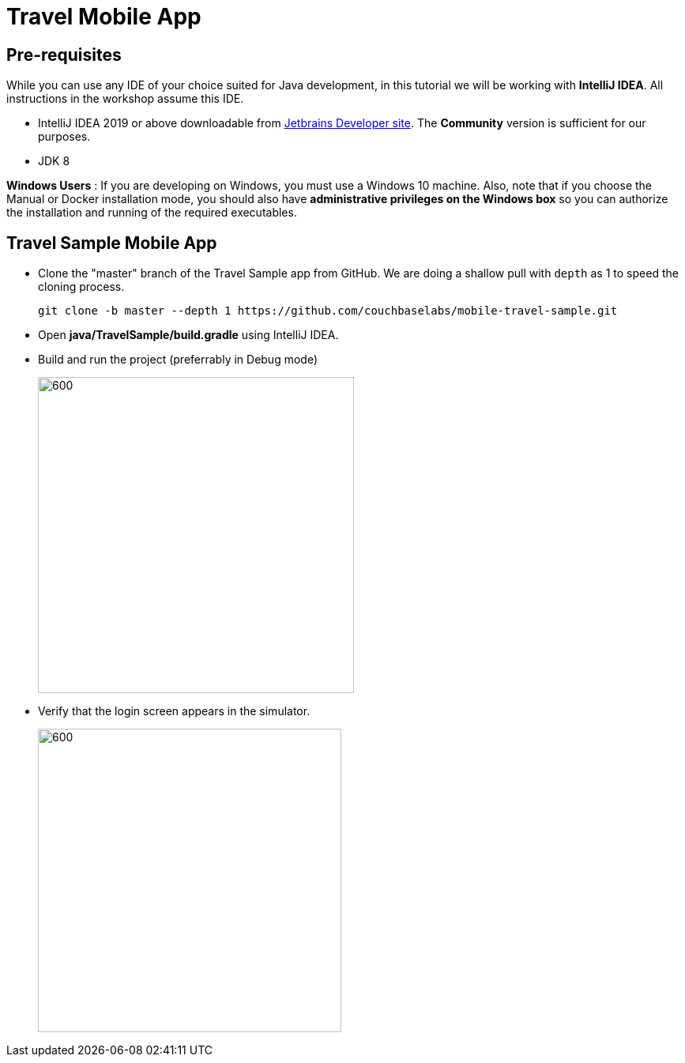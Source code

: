 = Travel Mobile App
:page-aliases: tutorials:travel-sample:develop/java,tutorials:travel-sample:develop/java/index

== Pre-requisites
While you can use any IDE of your choice suited for Java development, in this tutorial we will be working with *IntelliJ IDEA*. All instructions in the workshop assume this IDE.

* IntelliJ IDEA 2019 or above downloadable from https://www.jetbrains.com/idea/download/#section=mac[Jetbrains Developer site]. The *Community* version is sufficient for our purposes.
* JDK 8

*Windows Users* : If you are developing on Windows, you must use a Windows 10 machine.
Also, note that if you choose the Manual or Docker installation mode, you should also have *administrative privileges on the Windows box* so you can authorize the installation and running of the required executables.

== Travel Sample Mobile App

* Clone the "master" branch of the Travel Sample app from GitHub. We are doing a shallow pull with `depth` as 1 to speed the cloning process. 
+
[source,bash]
----
git clone -b master --depth 1 https://github.com/couchbaselabs/mobile-travel-sample.git
----
* Open *java/TravelSample/build.gradle* using IntelliJ IDEA.
* Build and run the project (preferrably in Debug mode)
+
image::https://raw.githubusercontent.com/couchbaselabs/mobile-travel-sample/master/content/assets/java-build.png[600,400]
* Verify that the login screen appears in the simulator.
+
image::https://raw.githubusercontent.com/couchbaselabs/mobile-travel-sample/master/content/assets/java-login.png[600,384]
